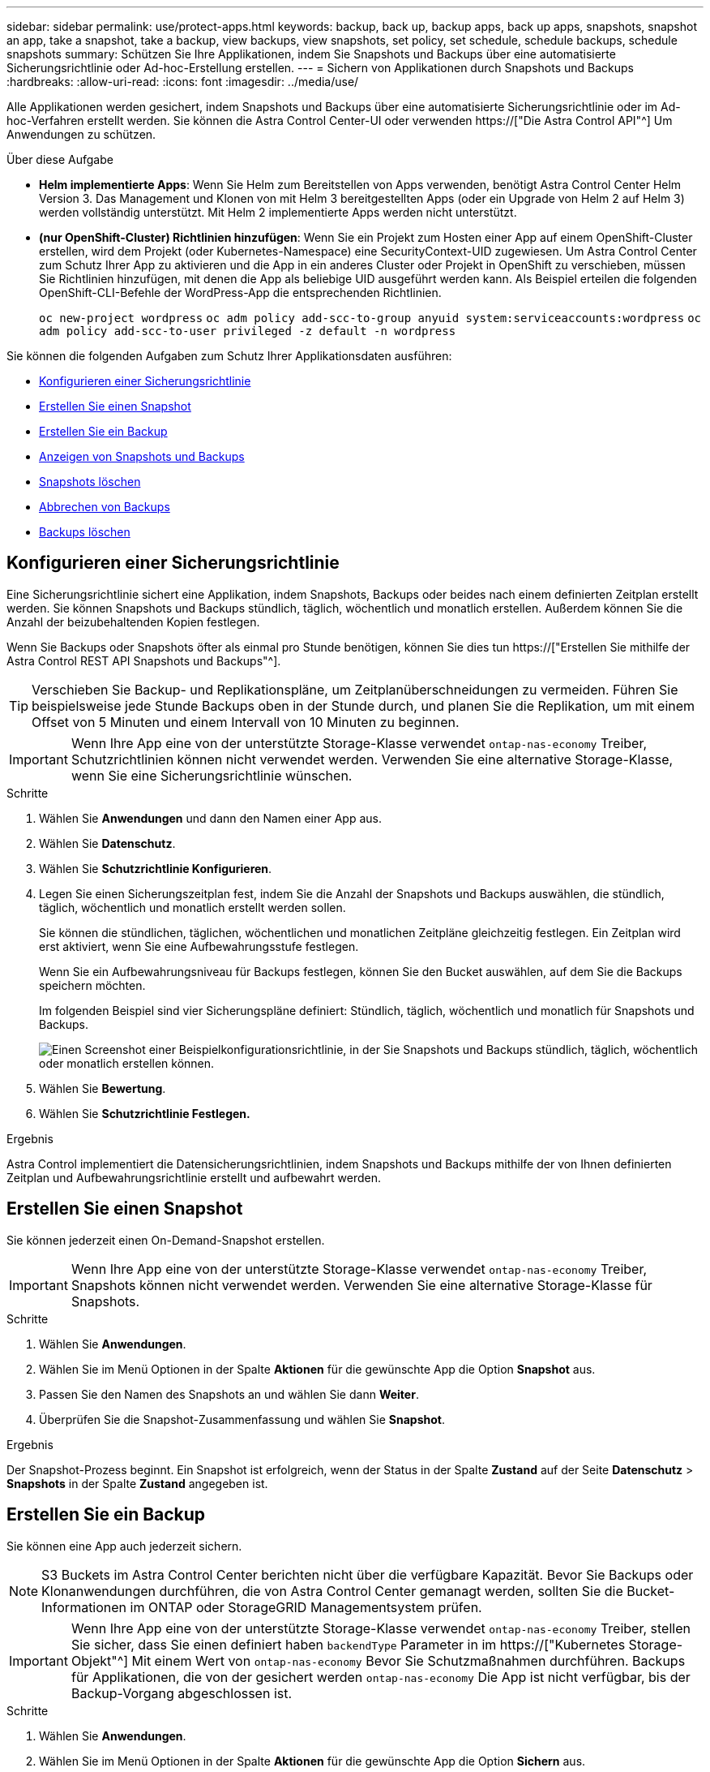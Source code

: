 ---
sidebar: sidebar 
permalink: use/protect-apps.html 
keywords: backup, back up, backup apps, back up apps, snapshots, snapshot an app, take a snapshot, take a backup, view backups, view snapshots, set policy, set schedule, schedule backups, schedule snapshots 
summary: Schützen Sie Ihre Applikationen, indem Sie Snapshots und Backups über eine automatisierte Sicherungsrichtlinie oder Ad-hoc-Erstellung erstellen. 
---
= Sichern von Applikationen durch Snapshots und Backups
:hardbreaks:
:allow-uri-read: 
:icons: font
:imagesdir: ../media/use/


[role="lead"]
Alle Applikationen werden gesichert, indem Snapshots und Backups über eine automatisierte Sicherungsrichtlinie oder im Ad-hoc-Verfahren erstellt werden. Sie können die Astra Control Center-UI oder verwenden https://["Die Astra Control API"^] Um Anwendungen zu schützen.

.Über diese Aufgabe
* *Helm implementierte Apps*: Wenn Sie Helm zum Bereitstellen von Apps verwenden, benötigt Astra Control Center Helm Version 3. Das Management und Klonen von mit Helm 3 bereitgestellten Apps (oder ein Upgrade von Helm 2 auf Helm 3) werden vollständig unterstützt. Mit Helm 2 implementierte Apps werden nicht unterstützt.
* *(nur OpenShift-Cluster) Richtlinien hinzufügen*: Wenn Sie ein Projekt zum Hosten einer App auf einem OpenShift-Cluster erstellen, wird dem Projekt (oder Kubernetes-Namespace) eine SecurityContext-UID zugewiesen. Um Astra Control Center zum Schutz Ihrer App zu aktivieren und die App in ein anderes Cluster oder Projekt in OpenShift zu verschieben, müssen Sie Richtlinien hinzufügen, mit denen die App als beliebige UID ausgeführt werden kann. Als Beispiel erteilen die folgenden OpenShift-CLI-Befehle der WordPress-App die entsprechenden Richtlinien.
+
`oc new-project wordpress`
`oc adm policy add-scc-to-group anyuid system:serviceaccounts:wordpress`
`oc adm policy add-scc-to-user privileged -z default -n wordpress`



Sie können die folgenden Aufgaben zum Schutz Ihrer Applikationsdaten ausführen:

* <<Konfigurieren einer Sicherungsrichtlinie>>
* <<Erstellen Sie einen Snapshot>>
* <<Erstellen Sie ein Backup>>
* <<Anzeigen von Snapshots und Backups>>
* <<Snapshots löschen>>
* <<Abbrechen von Backups>>
* <<Backups löschen>>




== Konfigurieren einer Sicherungsrichtlinie

Eine Sicherungsrichtlinie sichert eine Applikation, indem Snapshots, Backups oder beides nach einem definierten Zeitplan erstellt werden. Sie können Snapshots und Backups stündlich, täglich, wöchentlich und monatlich erstellen. Außerdem können Sie die Anzahl der beizubehaltenden Kopien festlegen.

Wenn Sie Backups oder Snapshots öfter als einmal pro Stunde benötigen, können Sie dies tun https://["Erstellen Sie mithilfe der Astra Control REST API Snapshots und Backups"^].


TIP: Verschieben Sie Backup- und Replikationspläne, um Zeitplanüberschneidungen zu vermeiden. Führen Sie beispielsweise jede Stunde Backups oben in der Stunde durch, und planen Sie die Replikation, um mit einem Offset von 5 Minuten und einem Intervall von 10 Minuten zu beginnen.


IMPORTANT: Wenn Ihre App eine von der unterstützte Storage-Klasse verwendet `ontap-nas-economy` Treiber, Schutzrichtlinien können nicht verwendet werden. Verwenden Sie eine alternative Storage-Klasse, wenn Sie eine Sicherungsrichtlinie wünschen.

.Schritte
. Wählen Sie *Anwendungen* und dann den Namen einer App aus.
. Wählen Sie *Datenschutz*.
. Wählen Sie *Schutzrichtlinie Konfigurieren*.
. Legen Sie einen Sicherungszeitplan fest, indem Sie die Anzahl der Snapshots und Backups auswählen, die stündlich, täglich, wöchentlich und monatlich erstellt werden sollen.
+
Sie können die stündlichen, täglichen, wöchentlichen und monatlichen Zeitpläne gleichzeitig festlegen. Ein Zeitplan wird erst aktiviert, wenn Sie eine Aufbewahrungsstufe festlegen.

+
Wenn Sie ein Aufbewahrungsniveau für Backups festlegen, können Sie den Bucket auswählen, auf dem Sie die Backups speichern möchten.

+
Im folgenden Beispiel sind vier Sicherungspläne definiert: Stündlich, täglich, wöchentlich und monatlich für Snapshots und Backups.

+
image:screenshot-config-protection-policy.png["Einen Screenshot einer Beispielkonfigurationsrichtlinie, in der Sie Snapshots und Backups stündlich, täglich, wöchentlich oder monatlich erstellen können."]

. Wählen Sie *Bewertung*.
. Wählen Sie *Schutzrichtlinie Festlegen.*


.Ergebnis
Astra Control implementiert die Datensicherungsrichtlinien, indem Snapshots und Backups mithilfe der von Ihnen definierten Zeitplan und Aufbewahrungsrichtlinie erstellt und aufbewahrt werden.



== Erstellen Sie einen Snapshot

Sie können jederzeit einen On-Demand-Snapshot erstellen.


IMPORTANT: Wenn Ihre App eine von der unterstützte Storage-Klasse verwendet `ontap-nas-economy` Treiber, Snapshots können nicht verwendet werden. Verwenden Sie eine alternative Storage-Klasse für Snapshots.

.Schritte
. Wählen Sie *Anwendungen*.
. Wählen Sie im Menü Optionen in der Spalte *Aktionen* für die gewünschte App die Option *Snapshot* aus.
. Passen Sie den Namen des Snapshots an und wählen Sie dann *Weiter*.
. Überprüfen Sie die Snapshot-Zusammenfassung und wählen Sie *Snapshot*.


.Ergebnis
Der Snapshot-Prozess beginnt. Ein Snapshot ist erfolgreich, wenn der Status in der Spalte *Zustand* auf der Seite *Datenschutz* > *Snapshots* in der Spalte *Zustand* angegeben ist.



== Erstellen Sie ein Backup

Sie können eine App auch jederzeit sichern.


NOTE: S3 Buckets im Astra Control Center berichten nicht über die verfügbare Kapazität. Bevor Sie Backups oder Klonanwendungen durchführen, die von Astra Control Center gemanagt werden, sollten Sie die Bucket-Informationen im ONTAP oder StorageGRID Managementsystem prüfen.


IMPORTANT: Wenn Ihre App eine von der unterstützte Storage-Klasse verwendet `ontap-nas-economy` Treiber, stellen Sie sicher, dass Sie einen definiert haben `backendType` Parameter in im https://["Kubernetes Storage-Objekt"^] Mit einem Wert von `ontap-nas-economy` Bevor Sie Schutzmaßnahmen durchführen. Backups für Applikationen, die von der gesichert werden `ontap-nas-economy` Die App ist nicht verfügbar, bis der Backup-Vorgang abgeschlossen ist.

.Schritte
. Wählen Sie *Anwendungen*.
. Wählen Sie im Menü Optionen in der Spalte *Aktionen* für die gewünschte App die Option *Sichern* aus.
. Passen Sie den Namen des Backups an.
. Wählen Sie aus, ob die Anwendung aus einem vorhandenen Snapshot gesichert werden soll. Wenn Sie diese Option auswählen, können Sie aus einer Liste vorhandener Snapshots auswählen.
. Wählen Sie aus der Liste der Storage-Buckets einen Ziel-Bucket für das Backup aus.
. Wählen Sie *Weiter*.
. Überprüfen Sie die Backup-Zusammenfassung und wählen Sie *Backup*.


.Ergebnis
Astra Control erstellt ein Backup der App.


NOTE: Wenn Ihr Netzwerk ausfällt oder ungewöhnlich langsam ist, kann es zu einer Zeit für einen Backup-Vorgang kommen. Dies führt zum Fehlschlagen der Datensicherung.


NOTE: Wenn Sie eine laufende Sicherung abbrechen müssen, befolgen Sie die Anweisungen unter <<Abbrechen von Backups>>. Um das Backup zu löschen, warten Sie, bis es abgeschlossen ist, und befolgen Sie die Anweisungen unter <<Backups löschen>>.


NOTE: Nach einer Datensicherungsoperation (Klonen, Backup, Restore) und einer anschließenden Anpassung des persistenten Volumes beträgt die Verzögerung bis zu zwanzig Minuten, bevor die neue Volume-Größe in der UI angezeigt wird. Der Datensicherungsvorgang ist innerhalb von Minuten erfolgreich und Sie können mit der Management Software für das Storage-Backend die Änderung der Volume-Größe bestätigen.



== Anzeigen von Snapshots und Backups

Sie können die Snapshots und Backups einer Anwendung auf der Registerkarte Datenschutz anzeigen.

.Schritte
. Wählen Sie *Anwendungen* und dann den Namen einer App aus.
. Wählen Sie *Datenschutz*.
+
Die Snapshots werden standardmäßig angezeigt.

. Wählen Sie *Backups*, um die Liste der Backups anzuzeigen.




== Snapshots löschen

Löschen Sie die geplanten oder On-Demand Snapshots, die Sie nicht mehr benötigen.


NOTE: Sie können keinen Snapshot löschen, der derzeit repliziert wird.

.Schritte
. Wählen Sie *Anwendungen* und dann den Namen einer verwalteten App aus.
. Wählen Sie *Datenschutz*.
. Wählen Sie im Menü Optionen in der Spalte *Aktionen* für den gewünschten Snapshot die Option *Snapshot löschen* aus.
. Geben Sie das Wort „Löschen“ ein, um das Löschen zu bestätigen und wählen Sie dann *Ja, Snapshot löschen* aus.


.Ergebnis
Astra Control löscht den Snapshot.



== Abbrechen von Backups

Sie können ein gerade einlaufenden Backup abbrechen.


TIP: Um ein Backup abzubrechen, muss sich das Backup befinden `Running` Bundesland. Sie können ein Backup, das sich in befindet, nicht abbrechen `Pending` Bundesland.

.Schritte
. Wählen Sie *Anwendungen* und dann den Namen einer App aus.
. Wählen Sie *Datenschutz*.
. Wählen Sie *Backups*.
. Wählen Sie im Menü Optionen in der Spalte *Aktionen* für das gewünschte Backup die Option *Abbrechen* aus.
. Geben Sie das Wort „Abbrechen“ ein, um den Vorgang zu bestätigen, und wählen Sie dann *Ja, Sicherung abbrechen* aus.




== Backups löschen

Löschen Sie die geplanten oder On-Demand-Backups, die Sie nicht mehr benötigen.


NOTE: Wenn Sie eine laufende Sicherung abbrechen müssen, befolgen Sie die Anweisungen unter <<Abbrechen von Backups>>. Um das Backup zu löschen, warten Sie, bis es abgeschlossen ist, und befolgen Sie diese Anweisungen.

.Schritte
. Wählen Sie *Anwendungen* und dann den Namen einer App aus.
. Wählen Sie *Datenschutz*.
. Wählen Sie *Backups*.
. Wählen Sie im Menü Optionen in der Spalte *Aktionen* für das gewünschte Backup die Option *Backup löschen* aus.
. Geben Sie das Wort „Löschen“ ein, um das Löschen zu bestätigen und wählen Sie dann *Ja, Sicherung löschen*.


.Ergebnis
Astra Control löscht das Backup.
